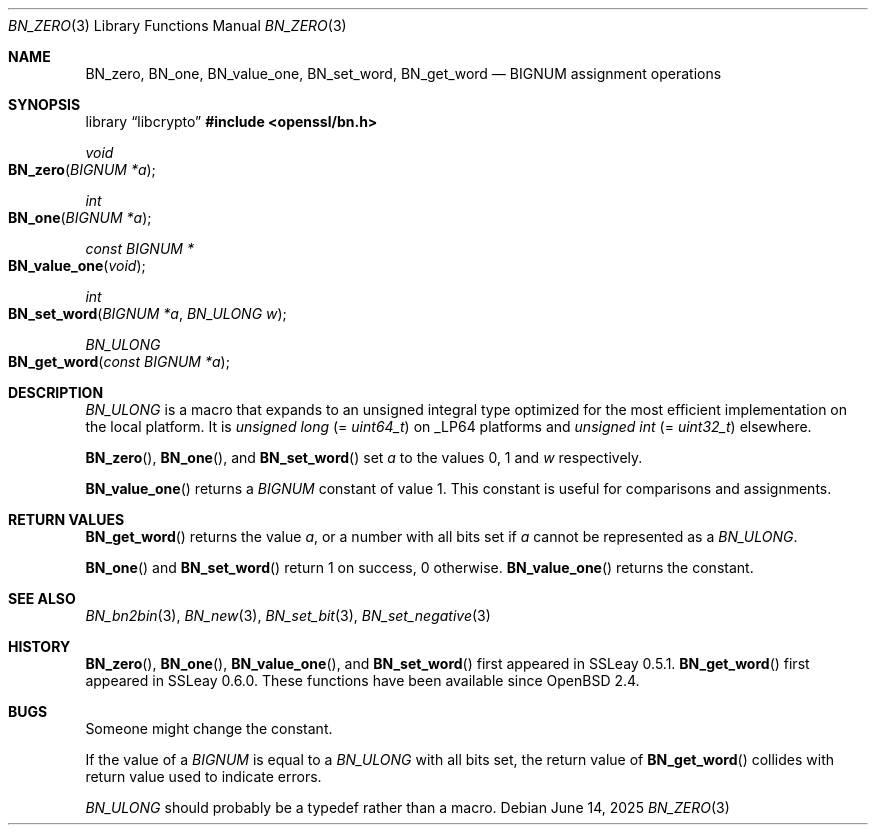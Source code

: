 .\" $OpenBSD: BN_zero.3,v 1.15 2025/06/14 06:48:47 tb Exp $
.\" full merge up to: OpenSSL a528d4f0 Oct 27 13:40:11 2015 -0400
.\" selective merge up to: OpenSSL b713c4ff Jan 22 14:41:09 2018 -0500
.\"
.\" This file is a derived work.
.\" The changes are covered by the following Copyright and license:
.\"
.\" Copyright (c) 2021, 2022 Ingo Schwarze <schwarze@openbsd.org>
.\"
.\" Permission to use, copy, modify, and distribute this software for any
.\" purpose with or without fee is hereby granted, provided that the above
.\" copyright notice and this permission notice appear in all copies.
.\"
.\" THE SOFTWARE IS PROVIDED "AS IS" AND THE AUTHOR DISCLAIMS ALL WARRANTIES
.\" WITH REGARD TO THIS SOFTWARE INCLUDING ALL IMPLIED WARRANTIES OF
.\" MERCHANTABILITY AND FITNESS. IN NO EVENT SHALL THE AUTHOR BE LIABLE FOR
.\" ANY SPECIAL, DIRECT, INDIRECT, OR CONSEQUENTIAL DAMAGES OR ANY DAMAGES
.\" WHATSOEVER RESULTING FROM LOSS OF USE, DATA OR PROFITS, WHETHER IN AN
.\" ACTION OF CONTRACT, NEGLIGENCE OR OTHER TORTIOUS ACTION, ARISING OUT OF
.\" OR IN CONNECTION WITH THE USE OR PERFORMANCE OF THIS SOFTWARE.
.\"
.\" The original file was written by Ulf Moeller <ulf@openssl.org>.
.\" Copyright (c) 2000, 2001, 2018 The OpenSSL Project.
.\" All rights reserved.
.\"
.\" Redistribution and use in source and binary forms, with or without
.\" modification, are permitted provided that the following conditions
.\" are met:
.\"
.\" 1. Redistributions of source code must retain the above copyright
.\"    notice, this list of conditions and the following disclaimer.
.\"
.\" 2. Redistributions in binary form must reproduce the above copyright
.\"    notice, this list of conditions and the following disclaimer in
.\"    the documentation and/or other materials provided with the
.\"    distribution.
.\"
.\" 3. All advertising materials mentioning features or use of this
.\"    software must display the following acknowledgment:
.\"    "This product includes software developed by the OpenSSL Project
.\"    for use in the OpenSSL Toolkit. (http://www.openssl.org/)"
.\"
.\" 4. The names "OpenSSL Toolkit" and "OpenSSL Project" must not be used to
.\"    endorse or promote products derived from this software without
.\"    prior written permission. For written permission, please contact
.\"    openssl-core@openssl.org.
.\"
.\" 5. Products derived from this software may not be called "OpenSSL"
.\"    nor may "OpenSSL" appear in their names without prior written
.\"    permission of the OpenSSL Project.
.\"
.\" 6. Redistributions of any form whatsoever must retain the following
.\"    acknowledgment:
.\"    "This product includes software developed by the OpenSSL Project
.\"    for use in the OpenSSL Toolkit (http://www.openssl.org/)"
.\"
.\" THIS SOFTWARE IS PROVIDED BY THE OpenSSL PROJECT ``AS IS'' AND ANY
.\" EXPRESSED OR IMPLIED WARRANTIES, INCLUDING, BUT NOT LIMITED TO, THE
.\" IMPLIED WARRANTIES OF MERCHANTABILITY AND FITNESS FOR A PARTICULAR
.\" PURPOSE ARE DISCLAIMED.  IN NO EVENT SHALL THE OpenSSL PROJECT OR
.\" ITS CONTRIBUTORS BE LIABLE FOR ANY DIRECT, INDIRECT, INCIDENTAL,
.\" SPECIAL, EXEMPLARY, OR CONSEQUENTIAL DAMAGES (INCLUDING, BUT
.\" NOT LIMITED TO, PROCUREMENT OF SUBSTITUTE GOODS OR SERVICES;
.\" LOSS OF USE, DATA, OR PROFITS; OR BUSINESS INTERRUPTION)
.\" HOWEVER CAUSED AND ON ANY THEORY OF LIABILITY, WHETHER IN CONTRACT,
.\" STRICT LIABILITY, OR TORT (INCLUDING NEGLIGENCE OR OTHERWISE)
.\" ARISING IN ANY WAY OUT OF THE USE OF THIS SOFTWARE, EVEN IF ADVISED
.\" OF THE POSSIBILITY OF SUCH DAMAGE.
.\"
.Dd $Mdocdate: June 14 2025 $
.Dt BN_ZERO 3
.Os
.Sh NAME
.Nm BN_zero ,
.Nm BN_one ,
.Nm BN_value_one ,
.Nm BN_set_word ,
.Nm BN_get_word
.Nd BIGNUM assignment operations
.Sh SYNOPSIS
.Lb libcrypto
.In openssl/bn.h
.Ft void
.Fo BN_zero
.Fa "BIGNUM *a"
.Fc
.Ft int
.Fo BN_one
.Fa "BIGNUM *a"
.Fc
.Ft const BIGNUM *
.Fo BN_value_one
.Fa void
.Fc
.Ft int
.Fo BN_set_word
.Fa "BIGNUM *a"
.Fa "BN_ULONG w"
.Fc
.Ft BN_ULONG
.Fo BN_get_word
.Fa "const BIGNUM *a"
.Fc
.Sh DESCRIPTION
.Vt BN_ULONG
is a macro that expands to an unsigned integral type optimized
for the most efficient implementation on the local platform.
It is
.Vt unsigned long Pq = Vt uint64_t
on
.Dv _LP64
platforms and
.Vt unsigned int Pq = Vt uint32_t
elsewhere.
.Pp
.Fn BN_zero ,
.Fn BN_one ,
and
.Fn BN_set_word
set
.Fa a
to the values 0, 1 and
.Fa w
respectively.
.Pp
.Fn BN_value_one
returns a
.Vt BIGNUM
constant of value 1.
This constant is useful for comparisons and assignments.
.Sh RETURN VALUES
.Fn BN_get_word
returns the value
.Fa a ,
or a number with all bits set if
.Fa a
cannot be represented as a
.Vt BN_ULONG .
.Pp
.Fn BN_one
and
.Fn BN_set_word
return 1 on success, 0 otherwise.
.Fn BN_value_one
returns the constant.
.Sh SEE ALSO
.Xr BN_bn2bin 3 ,
.Xr BN_new 3 ,
.Xr BN_set_bit 3 ,
.Xr BN_set_negative 3
.Sh HISTORY
.Fn BN_zero ,
.Fn BN_one ,
.Fn BN_value_one ,
and
.Fn BN_set_word
first appeared in SSLeay 0.5.1.
.Fn BN_get_word
first appeared in SSLeay 0.6.0.
These functions have been available since
.Ox 2.4 .
.Sh BUGS
Someone might change the constant.
.Pp
If the value of a
.Vt BIGNUM
is equal to a
.Vt BN_ULONG
with all bits set, the return value of
.Fn BN_get_word
collides with return value used to indicate errors.
.Pp
.Vt BN_ULONG
should probably be a typedef rather than a macro.
